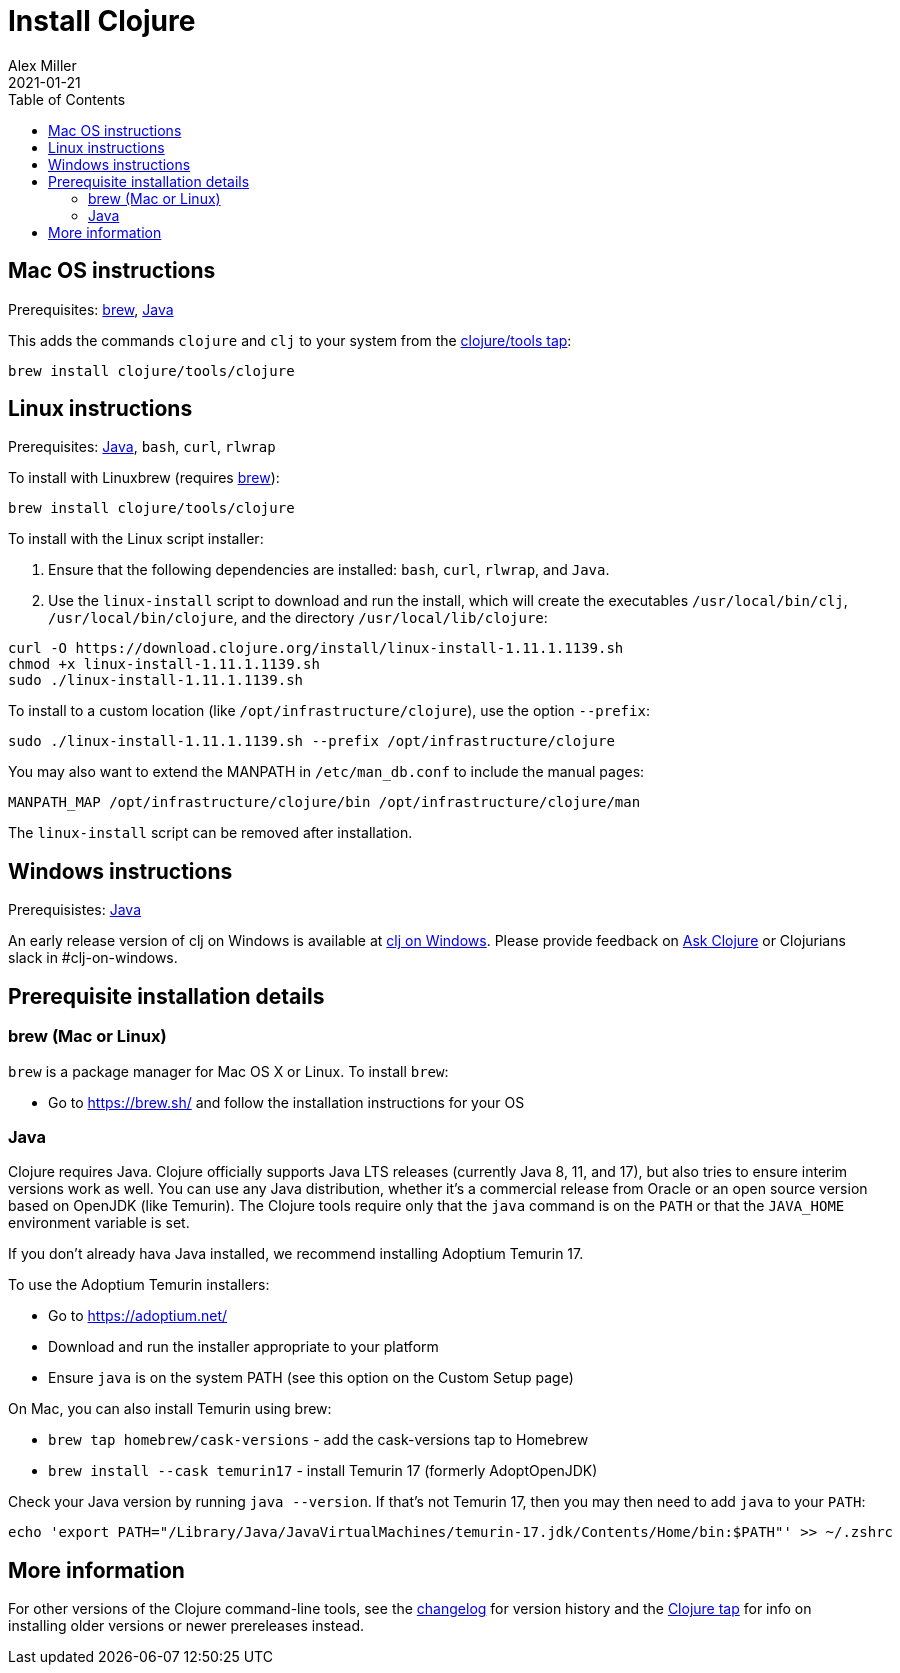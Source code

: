 = Install Clojure
Alex Miller
2021-01-21
:type: guides
:toc: macro
:icons: font

ifdef::env-github,env-browser[:outfilesuffix: .adoc]

toc::[]

== Mac OS instructions

Prerequisites: <<install_clojure#brew,brew>>, <<install_clojure#java,Java>>

This adds the commands `clojure` and `clj` to your system from the https://github.com/clojure/homebrew-tools[clojure/tools tap]:

[source,shell]
----
brew install clojure/tools/clojure
----

== Linux instructions

Prerequisites: <<install_clojure#java,Java>>, `bash`, `curl`, `rlwrap`

To install with Linuxbrew (requires <<install_clojure#brew,brew>>):

[source,shell]
----
brew install clojure/tools/clojure
----

To install with the Linux script installer:

1. Ensure that the following dependencies are installed: `bash`, `curl`, `rlwrap`, and `Java`.
2. Use the `linux-install` script to download and run the install, which will create the executables `/usr/local/bin/clj`, `/usr/local/bin/clojure`, and the directory `/usr/local/lib/clojure`:

[source,shell]
----
curl -O https://download.clojure.org/install/linux-install-1.11.1.1139.sh
chmod +x linux-install-1.11.1.1139.sh
sudo ./linux-install-1.11.1.1139.sh
----

To install to a custom location (like `/opt/infrastructure/clojure`), use the option `--prefix`:

[source,shell]
----
sudo ./linux-install-1.11.1.1139.sh --prefix /opt/infrastructure/clojure
----

You may also want to extend the MANPATH in `/etc/man_db.conf` to include the manual pages:

[source]
----
MANPATH_MAP /opt/infrastructure/clojure/bin /opt/infrastructure/clojure/man
----

The `linux-install` script can be removed after installation.

== Windows instructions

Prerequisistes: <<install_clojure#java,Java>>

An early release version of clj on Windows is available at https://github.com/clojure/tools.deps.alpha/wiki/clj-on-Windows[clj on Windows].
Please provide feedback on https://ask.clojure.org[Ask Clojure] or Clojurians slack in #clj-on-windows.

== Prerequisite installation details

[[brew]]
=== brew (Mac or Linux)

`brew` is a package manager for Mac OS X or Linux. To install `brew`:

* Go to https://brew.sh/ and follow the installation instructions for your OS

[[java]]
=== Java

Clojure requires Java. Clojure officially supports Java LTS releases (currently Java 8, 11, and 17), but also tries to ensure interim versions work as well. You can use any Java distribution, whether it’s a commercial release from Oracle or an open source version based on OpenJDK (like Temurin). The Clojure tools require only that the `java` command is on the `PATH` or that the `JAVA_HOME` environment variable is set.

If you don't already hava Java installed, we recommend installing Adoptium Temurin 17.

To use the Adoptium Temurin installers:

* Go to https://adoptium.net/
* Download and run the installer appropriate to your platform
* Ensure `java` is on the system PATH (see this option on the Custom Setup page)

On Mac, you can also install Temurin using brew:

* `brew tap homebrew/cask-versions` - add the cask-versions tap to Homebrew
* `brew install --cask temurin17` - install Temurin 17 (formerly AdoptOpenJDK)

Check your Java version by running `java --version`. If that's not Temurin 17, then you may then need to add `java` to your `PATH`:

[source,shell]
----
echo 'export PATH="/Library/Java/JavaVirtualMachines/temurin-17.jdk/Contents/Home/bin:$PATH"' >> ~/.zshrc
----

== More information

For other versions of the Clojure command-line tools, see the <<xref/../../releases/tools#,changelog>> for version history and the https://github.com/clojure/homebrew-tools[Clojure tap] for info on installing older versions or newer prereleases instead.
